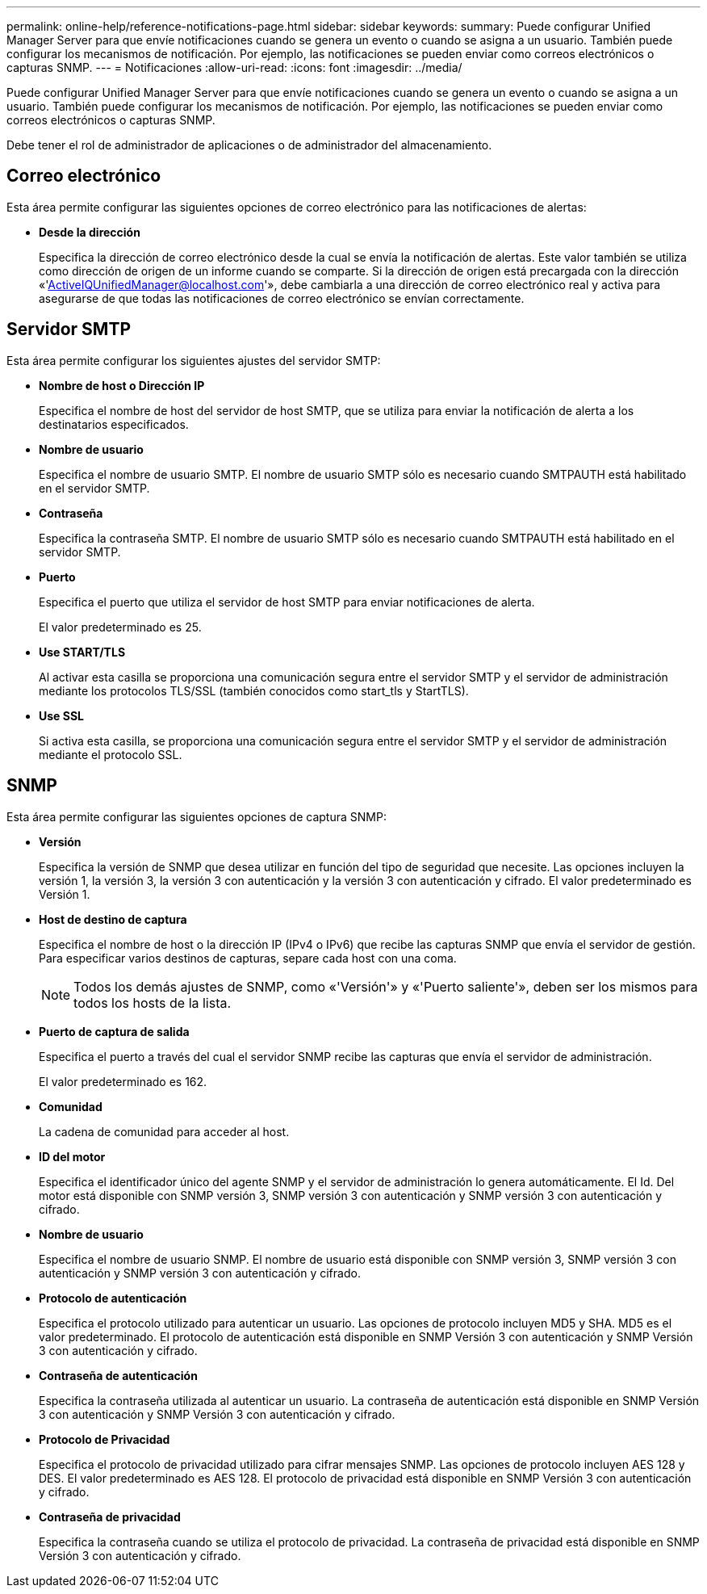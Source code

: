 ---
permalink: online-help/reference-notifications-page.html 
sidebar: sidebar 
keywords:  
summary: Puede configurar Unified Manager Server para que envíe notificaciones cuando se genera un evento o cuando se asigna a un usuario. También puede configurar los mecanismos de notificación. Por ejemplo, las notificaciones se pueden enviar como correos electrónicos o capturas SNMP. 
---
= Notificaciones
:allow-uri-read: 
:icons: font
:imagesdir: ../media/


[role="lead"]
Puede configurar Unified Manager Server para que envíe notificaciones cuando se genera un evento o cuando se asigna a un usuario. También puede configurar los mecanismos de notificación. Por ejemplo, las notificaciones se pueden enviar como correos electrónicos o capturas SNMP.

Debe tener el rol de administrador de aplicaciones o de administrador del almacenamiento.



== Correo electrónico

Esta área permite configurar las siguientes opciones de correo electrónico para las notificaciones de alertas:

* *Desde la dirección*
+
Especifica la dirección de correo electrónico desde la cual se envía la notificación de alertas. Este valor también se utiliza como dirección de origen de un informe cuando se comparte. Si la dirección de origen está precargada con la dirección «'ActiveIQUnifiedManager@localhost.com'», debe cambiarla a una dirección de correo electrónico real y activa para asegurarse de que todas las notificaciones de correo electrónico se envían correctamente.





== Servidor SMTP

Esta área permite configurar los siguientes ajustes del servidor SMTP:

* *Nombre de host o Dirección IP*
+
Especifica el nombre de host del servidor de host SMTP, que se utiliza para enviar la notificación de alerta a los destinatarios especificados.

* *Nombre de usuario*
+
Especifica el nombre de usuario SMTP. El nombre de usuario SMTP sólo es necesario cuando SMTPAUTH está habilitado en el servidor SMTP.

* *Contraseña*
+
Especifica la contraseña SMTP. El nombre de usuario SMTP sólo es necesario cuando SMTPAUTH está habilitado en el servidor SMTP.

* *Puerto*
+
Especifica el puerto que utiliza el servidor de host SMTP para enviar notificaciones de alerta.

+
El valor predeterminado es 25.

* *Use START/TLS*
+
Al activar esta casilla se proporciona una comunicación segura entre el servidor SMTP y el servidor de administración mediante los protocolos TLS/SSL (también conocidos como start_tls y StartTLS).

* *Use SSL*
+
Si activa esta casilla, se proporciona una comunicación segura entre el servidor SMTP y el servidor de administración mediante el protocolo SSL.





== SNMP

Esta área permite configurar las siguientes opciones de captura SNMP:

* *Versión*
+
Especifica la versión de SNMP que desea utilizar en función del tipo de seguridad que necesite. Las opciones incluyen la versión 1, la versión 3, la versión 3 con autenticación y la versión 3 con autenticación y cifrado. El valor predeterminado es Versión 1.

* *Host de destino de captura*
+
Especifica el nombre de host o la dirección IP (IPv4 o IPv6) que recibe las capturas SNMP que envía el servidor de gestión. Para especificar varios destinos de capturas, separe cada host con una coma.

+
[NOTE]
====
Todos los demás ajustes de SNMP, como «'Versión'» y «'Puerto saliente'», deben ser los mismos para todos los hosts de la lista.

====
* *Puerto de captura de salida*
+
Especifica el puerto a través del cual el servidor SNMP recibe las capturas que envía el servidor de administración.

+
El valor predeterminado es 162.

* *Comunidad*
+
La cadena de comunidad para acceder al host.

* *ID del motor*
+
Especifica el identificador único del agente SNMP y el servidor de administración lo genera automáticamente. El Id. Del motor está disponible con SNMP versión 3, SNMP versión 3 con autenticación y SNMP versión 3 con autenticación y cifrado.

* *Nombre de usuario*
+
Especifica el nombre de usuario SNMP. El nombre de usuario está disponible con SNMP versión 3, SNMP versión 3 con autenticación y SNMP versión 3 con autenticación y cifrado.

* *Protocolo de autenticación*
+
Especifica el protocolo utilizado para autenticar un usuario. Las opciones de protocolo incluyen MD5 y SHA. MD5 es el valor predeterminado. El protocolo de autenticación está disponible en SNMP Versión 3 con autenticación y SNMP Versión 3 con autenticación y cifrado.

* *Contraseña de autenticación*
+
Especifica la contraseña utilizada al autenticar un usuario. La contraseña de autenticación está disponible en SNMP Versión 3 con autenticación y SNMP Versión 3 con autenticación y cifrado.

* *Protocolo de Privacidad*
+
Especifica el protocolo de privacidad utilizado para cifrar mensajes SNMP. Las opciones de protocolo incluyen AES 128 y DES. El valor predeterminado es AES 128. El protocolo de privacidad está disponible en SNMP Versión 3 con autenticación y cifrado.

* *Contraseña de privacidad*
+
Especifica la contraseña cuando se utiliza el protocolo de privacidad. La contraseña de privacidad está disponible en SNMP Versión 3 con autenticación y cifrado.


